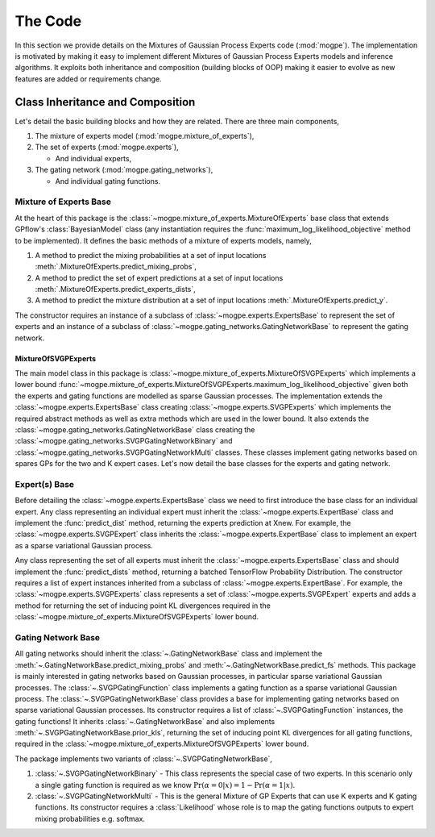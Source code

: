 ########
The Code
########
In this section we provide details on the Mixtures of Gaussian Process Experts code (:mod:`mogpe`).
The implementation is motivated by making it easy to implement different Mixtures of Gaussian Process 
Experts models and inference algorithms.
It exploits both inheritance and composition (building blocks of OOP)
making it easier to evolve as new features are added or requirements change.


Class Inheritance and Composition
---------------------------------------------
Let's detail the basic building blocks and how they are related.
There are three main components,

1. The mixture of experts model (:mod:`mogpe.mixture_of_experts`),
2. The set of experts (:mod:`mogpe.experts`),

   * And individual experts,
3. The gating network (:mod:`mogpe.gating_networks`),

   * And individual gating functions.


Mixture of Experts Base
^^^^^^^^^^^^^^^^^^^^^^^
At the heart of this package is the :class:`~mogpe.mixture_of_experts.MixtureOfExperts` base class
that extends GPflow's :class:`BayesianModel` class
(any instantiation requires the :func:`maximum_log_likelihood_objective` method to be implemented).
It defines the basic methods of a mixture of experts models, namely,

1. A method to predict the mixing probabilities at a set of input locations :meth:`.MixtureOfExperts.predict_mixing_probs`,
2. A method to predict the set of expert predictions at a set of input locations :meth:`.MixtureOfExperts.predict_experts_dists`,
3. A method to predict the mixture distribution at a set of input locations :meth:`.MixtureOfExperts.predict_y`.

The constructor requires an instance of a subclass of :class:`~mogpe.experts.ExpertsBase` to
represent the set of experts and an instance of a subclass of
:class:`~mogpe.gating_networks.GatingNetworkBase` to represent the gating network.

MixtureOfSVGPExperts
~~~~~~~~~~~~~~~~~~~~

The main model class in this package is :class:`~mogpe.mixture_of_experts.MixtureOfSVGPExperts`
which implements a lower bound
:func:`~mogpe.mixture_of_experts.MixtureOfSVGPExperts.maximum_log_likelihood_objective` given both
the experts and gating functions are modelled as sparse Gaussian processes.
The implementation extends the :class:`~mogpe.experts.ExpertsBase` class creating
:class:`~mogpe.experts.SVGPExperts` which implements the required abstract methods as well as extra methods which are used
in the lower bound.
It also extends the :class:`~mogpe.gating_networks.GatingNetworkBase` class creating the
:class:`~mogpe.gating_networks.SVGPGatingNetworkBinary` and
:class:`~mogpe.gating_networks.SVGPGatingNetworkMulti` classes.
These classes implement gating networks based on spares GPs for the two and K expert cases.
Let's now detail the base classes for the experts and gating network.


Expert(s) Base
^^^^^^^^^^^^^^
Before detailing the :class:`~mogpe.experts.ExpertsBase` class we need to first introduce
the base class for an individual expert.
Any class representing an individual expert must inherit the :class:`~mogpe.experts.ExpertBase`
class and implement the :func:`predict_dist` method, returning the experts prediction at Xnew.
For example, the :class:`~mogpe.experts.SVGPExpert` class inherits the
:class:`~mogpe.experts.ExpertBase` class to implement
an expert as a sparse variational Gaussian process.

Any class representing the set of all experts must inherit the
:class:`~mogpe.experts.ExpertsBase` class and should implement the :func:`predict_dists`
method, returning a batched TensorFlow Probability Distribution.
The constructor requires a list of expert instances inherited from a subclass of
:class:`~mogpe.experts.ExpertBase`.
For example, the :class:`~mogpe.experts.SVGPExperts` class represents a set of
:class:`~mogpe.experts.SVGPExpert` experts and adds a method for returning the set of
inducing point KL divergences required in the :class:`~mogpe.mixture_of_experts.MixtureOfSVGPExperts`
lower bound.

Gating Network Base
^^^^^^^^^^^^^^^^^^^
All gating networks should inherit the :class:`~.GatingNetworkBase` class and implement the
:meth:`~.GatingNetworkBase.predict_mixing_probs` and :meth:`~.GatingNetworkBase.predict_fs` methods.
This package is mainly interested in gating networks based on Gaussian processes, in particular
sparse variational Gaussian processes.
The :class:`~.SVGPGatingFunction` class implements a gating function as a sparse variational Gaussian
process.
The :class:`~.SVGPGatingNetworkBase` class provides a base for implementing gating networks
based on sparse variational Gaussian processes.
Its constructor requires a list of :class:`~.SVGPGatingFunction` instances, the gating functions!
It inherits :class:`~.GatingNetworkBase` and also implements
:meth:`~.SVGPGatingNetworkBase.prior_kls`, returning the set of inducing point KL divergences for
all gating functions, required in the :class:`~mogpe.mixture_of_experts.MixtureOfSVGPExperts`
lower bound.

The package implements two variants of :class:`~.SVGPGatingNetworkBase`,

1. :class:`~.SVGPGatingNetworkBinary` - This class represents the special case of two experts. In this scenario only a single gating function is required as we know :math:`\Pr(\alpha=0 | x) = 1 - \Pr(\alpha=1 | x)`.
2. :class:`~.SVGPGatingNetworkMulti` - This is the general Mixture of GP Experts that can use K experts and K gating functions. Its constructor requires a :class:`Likelihood` whose role is to map the gating functions outputs to expert mixing probabilities e.g. softmax.


